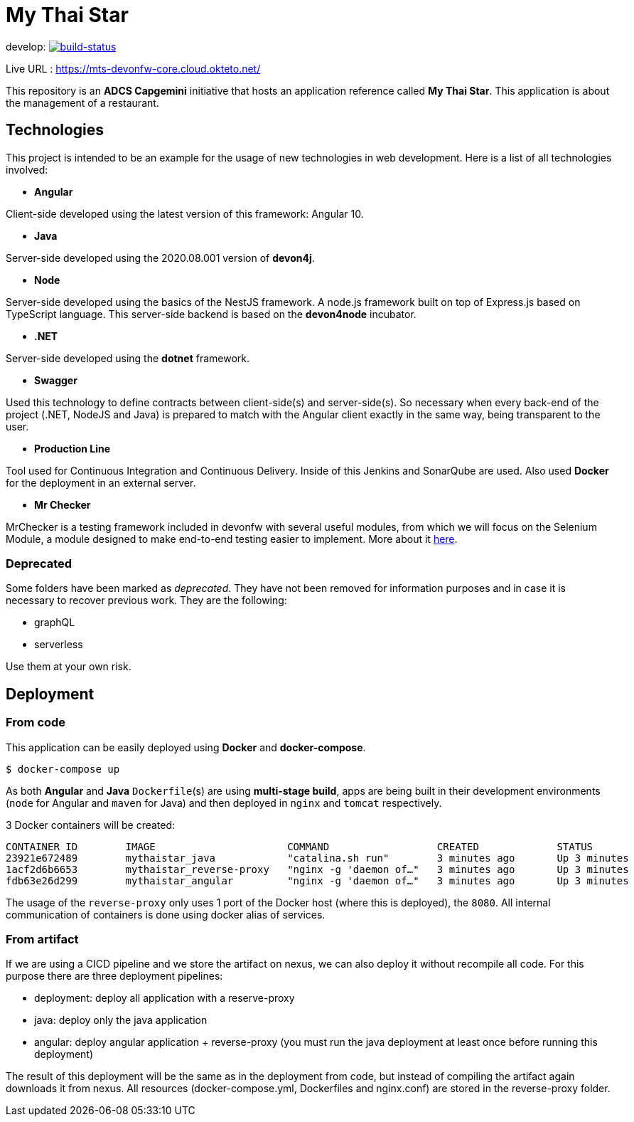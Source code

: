 = My Thai Star

develop: image:https://travis-ci.com/devonfw/my-thai-star.svg?branch=develop["build-status",link="https://travis-ci.com/devonfw/my-thai-star"]

Live URL : https://mts-devonfw-core.cloud.okteto.net/

This repository is an **ADCS Capgemini** initiative that hosts an application reference called **My Thai Star**. This application is about the management of a restaurant.

== Technologies

This project is intended to be an example for the usage of new technologies in web development. Here is a list of all technologies involved:

* **Angular**

Client-side developed using the latest version of this framework: Angular 10.

* **Java**

Server-side developed using the 2020.08.001 version of **devon4j**.

* **Node**

Server-side developed using the basics of the NestJS framework. A node.js framework built on top of Express.js based on TypeScript language. This server-side backend is based on the **devon4node** incubator.

* **.NET**

Server-side developed using the **dotnet** framework.

* **Swagger**

Used this technology to define contracts between client-side(s) and server-side(s). So necessary when every back-end of the project (.NET, NodeJS and Java) is prepared to match with the Angular client exactly in the same way, being transparent to the user.

* **Production Line**

Tool used for Continuous Integration and Continuous Delivery. Inside of this Jenkins and SonarQube are used. Also used **Docker** for the deployment in an external server.

* **Mr Checker**

MrChecker is a testing framework included in devonfw with several useful modules, from which we will focus on the Selenium Module, a module designed to make end-to-end testing easier to implement. More about it link:https://github.com/devonfw/devonfw-testing/wiki[here].

=== Deprecated

Some folders have been marked as __deprecated__. They have not been removed for information purposes and in case it is necessary to recover previous work. They are the following:

- graphQL
- serverless 

Use them at your own risk. 

== Deployment

=== From code

This application can be easily deployed using **Docker** and **docker-compose**.

`$ docker-compose up`

As both **Angular** and **Java** `Dockerfile`(s) are using **multi-stage build**, apps are being built in their development environments (`node` for Angular and `maven` for Java) and then deployed in `nginx` and `tomcat` respectively.

3 Docker containers will be created:

```
CONTAINER ID        IMAGE                      COMMAND                  CREATED             STATUS              PORTS                                        NAMES
23921e672489        mythaistar_java            "catalina.sh run"        3 minutes ago       Up 3 minutes        8080/tcp                                     mts_java
1acf2d6b6653        mythaistar_reverse-proxy   "nginx -g 'daemon of…"   3 minutes ago       Up 3 minutes        0.0.0.0:443->443/tcp, 0.0.0.0:8080->80/tcp   mts_reverse_proxy
fdb63e26d299        mythaistar_angular         "nginx -g 'daemon of…"   3 minutes ago       Up 3 minutes        80/tcp, 443/tcp                              mts_angular
```

The usage of the `reverse-proxy` only uses 1 port of the Docker host (where this is deployed), the `8080`. All internal communication of containers is done using docker alias of services.

=== From artifact

If we are using a CICD pipeline and we store the artifact on nexus, we can also deploy it without recompile all code. For this purpose there are three deployment pipelines:

- deployment: deploy all application with a reserve-proxy
- java: deploy only the java application
- angular: deploy angular application + reverse-proxy (you must run the java deployment at least once before running this deployment)

The result of this deployment will be the same as in the deployment from code, but instead of compiling the artifact again downloads it from nexus. All resources (docker-compose.yml, Dockerfiles and nginx.conf) are stored in the reverse-proxy folder.
